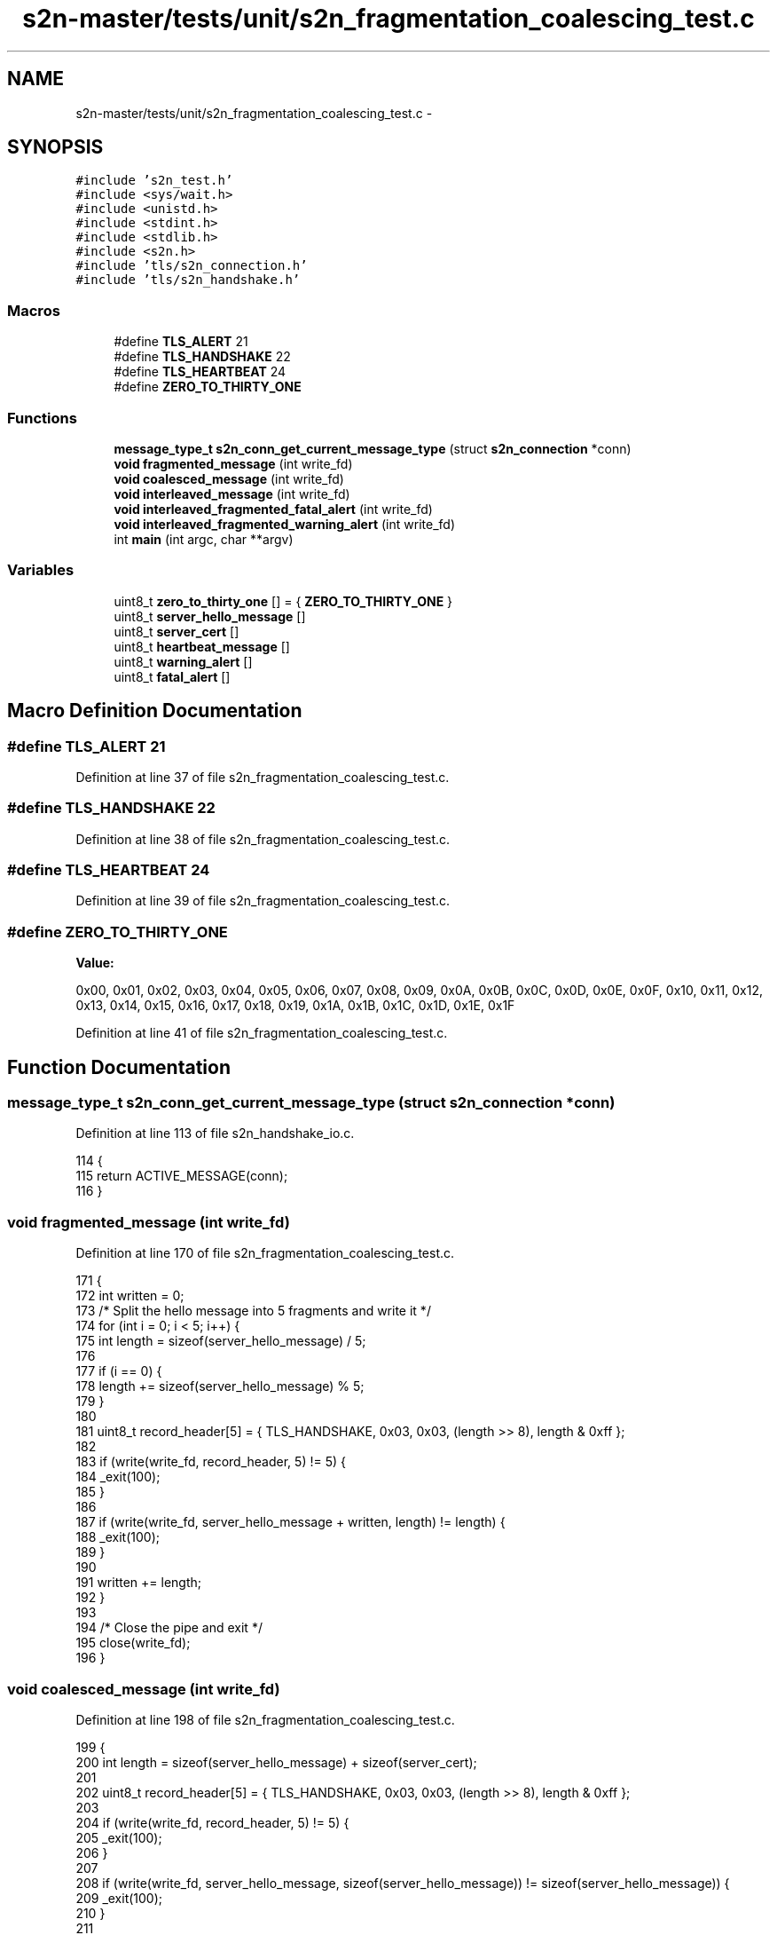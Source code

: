 .TH "s2n-master/tests/unit/s2n_fragmentation_coalescing_test.c" 3 "Fri Aug 19 2016" "s2n-doxygen-full" \" -*- nroff -*-
.ad l
.nh
.SH NAME
s2n-master/tests/unit/s2n_fragmentation_coalescing_test.c \- 
.SH SYNOPSIS
.br
.PP
\fC#include 's2n_test\&.h'\fP
.br
\fC#include <sys/wait\&.h>\fP
.br
\fC#include <unistd\&.h>\fP
.br
\fC#include <stdint\&.h>\fP
.br
\fC#include <stdlib\&.h>\fP
.br
\fC#include <s2n\&.h>\fP
.br
\fC#include 'tls/s2n_connection\&.h'\fP
.br
\fC#include 'tls/s2n_handshake\&.h'\fP
.br

.SS "Macros"

.in +1c
.ti -1c
.RI "#define \fBTLS_ALERT\fP   21"
.br
.ti -1c
.RI "#define \fBTLS_HANDSHAKE\fP   22"
.br
.ti -1c
.RI "#define \fBTLS_HEARTBEAT\fP   24"
.br
.ti -1c
.RI "#define \fBZERO_TO_THIRTY_ONE\fP"
.br
.in -1c
.SS "Functions"

.in +1c
.ti -1c
.RI "\fBmessage_type_t\fP \fBs2n_conn_get_current_message_type\fP (struct \fBs2n_connection\fP *conn)"
.br
.ti -1c
.RI "\fBvoid\fP \fBfragmented_message\fP (int write_fd)"
.br
.ti -1c
.RI "\fBvoid\fP \fBcoalesced_message\fP (int write_fd)"
.br
.ti -1c
.RI "\fBvoid\fP \fBinterleaved_message\fP (int write_fd)"
.br
.ti -1c
.RI "\fBvoid\fP \fBinterleaved_fragmented_fatal_alert\fP (int write_fd)"
.br
.ti -1c
.RI "\fBvoid\fP \fBinterleaved_fragmented_warning_alert\fP (int write_fd)"
.br
.ti -1c
.RI "int \fBmain\fP (int argc, char **argv)"
.br
.in -1c
.SS "Variables"

.in +1c
.ti -1c
.RI "uint8_t \fBzero_to_thirty_one\fP [] = { \fBZERO_TO_THIRTY_ONE\fP }"
.br
.ti -1c
.RI "uint8_t \fBserver_hello_message\fP []"
.br
.ti -1c
.RI "uint8_t \fBserver_cert\fP []"
.br
.ti -1c
.RI "uint8_t \fBheartbeat_message\fP []"
.br
.ti -1c
.RI "uint8_t \fBwarning_alert\fP []"
.br
.ti -1c
.RI "uint8_t \fBfatal_alert\fP []"
.br
.in -1c
.SH "Macro Definition Documentation"
.PP 
.SS "#define TLS_ALERT   21"

.PP
Definition at line 37 of file s2n_fragmentation_coalescing_test\&.c\&.
.SS "#define TLS_HANDSHAKE   22"

.PP
Definition at line 38 of file s2n_fragmentation_coalescing_test\&.c\&.
.SS "#define TLS_HEARTBEAT   24"

.PP
Definition at line 39 of file s2n_fragmentation_coalescing_test\&.c\&.
.SS "#define ZERO_TO_THIRTY_ONE"
\fBValue:\fP
.PP
.nf
0x00, 0x01, 0x02, 0x03, 0x04, 0x05, 0x06, 0x07, 0x08, 0x09, 0x0A, 0x0B, 0x0C, 0x0D, 0x0E, 0x0F, \
                            0x10, 0x11, 0x12, 0x13, 0x14, 0x15, 0x16, 0x17, 0x18, 0x19, 0x1A, 0x1B, 0x1C, 0x1D, 0x1E, 0x1F
.fi
.PP
Definition at line 41 of file s2n_fragmentation_coalescing_test\&.c\&.
.SH "Function Documentation"
.PP 
.SS "\fBmessage_type_t\fP s2n_conn_get_current_message_type (struct \fBs2n_connection\fP * conn)"

.PP
Definition at line 113 of file s2n_handshake_io\&.c\&.
.PP
.nf
114 {
115     return ACTIVE_MESSAGE(conn);
116 }
.fi
.SS "\fBvoid\fP fragmented_message (int write_fd)"

.PP
Definition at line 170 of file s2n_fragmentation_coalescing_test\&.c\&.
.PP
.nf
171 {
172     int written = 0;
173     /* Split the hello message into 5 fragments and write it */
174     for (int i = 0; i < 5; i++) {
175         int length = sizeof(server_hello_message) / 5;
176 
177         if (i == 0) {
178             length += sizeof(server_hello_message) % 5;
179         }
180 
181         uint8_t record_header[5] = { TLS_HANDSHAKE, 0x03, 0x03, (length >> 8), length & 0xff };
182 
183         if (write(write_fd, record_header, 5) != 5) {
184             _exit(100);
185         }
186 
187         if (write(write_fd, server_hello_message + written, length) != length) {
188             _exit(100);
189         }
190 
191         written += length;
192     }
193 
194     /* Close the pipe and exit */
195     close(write_fd);
196 }
.fi
.SS "\fBvoid\fP coalesced_message (int write_fd)"

.PP
Definition at line 198 of file s2n_fragmentation_coalescing_test\&.c\&.
.PP
.nf
199 {
200     int length = sizeof(server_hello_message) + sizeof(server_cert);
201 
202     uint8_t record_header[5] = { TLS_HANDSHAKE, 0x03, 0x03, (length >> 8), length & 0xff };
203 
204     if (write(write_fd, record_header, 5) != 5) {
205         _exit(100);
206     }
207 
208     if (write(write_fd, server_hello_message, sizeof(server_hello_message)) != sizeof(server_hello_message)) {
209         _exit(100);
210     }
211 
212     if (write(write_fd, server_cert, sizeof(server_cert)) != sizeof(server_cert)) {
213         _exit(100);
214     }
215 
216     close(write_fd);
217 }
.fi
.SS "\fBvoid\fP interleaved_message (int write_fd)"

.PP
Definition at line 219 of file s2n_fragmentation_coalescing_test\&.c\&.
.PP
.nf
220 {
221     int length = sizeof(server_hello_message) / 2;
222     uint8_t record_header[5] = { TLS_HANDSHAKE, 0x03, 0x03, (length >> 8), length & 0xff };
223     int written = 0;
224 
225     /* Write half of the message */
226     if (write(write_fd, record_header, 5) != 5) {
227         _exit(100);
228     }
229     if (write(write_fd, server_hello_message, length) != length) {
230         _exit(100);
231     }
232     written += length;
233 
234     /* Write the heartbeat record */
235     record_header[0] = TLS_HEARTBEAT;
236     record_header[3] = sizeof(heartbeat_message) >> 8;
237     record_header[4] = sizeof(heartbeat_message) & 0xff;
238 
239     if (write(write_fd, record_header, 5) != 5) {
240         _exit(100);
241     }
242     if (write(write_fd, heartbeat_message, sizeof(heartbeat_message)) != sizeof(heartbeat_message)) {
243         _exit(100);
244     }
245 
246     /* Write the rest of the hello message */
247     length = sizeof(server_hello_message) - written;
248     record_header[0] = TLS_HANDSHAKE;
249     record_header[3] = length >> 8;
250     record_header[4] = length & 0xff;
251     if (write(write_fd, record_header, 5) != 5) {
252         _exit(100);
253     }
254     if (write(write_fd, server_hello_message + written, length) != length) {
255         _exit(100);
256     }
257 
258     /* Close the pipe and exit */
259     close(write_fd);
260 }
.fi
.SS "\fBvoid\fP interleaved_fragmented_fatal_alert (int write_fd)"

.PP
Definition at line 262 of file s2n_fragmentation_coalescing_test\&.c\&.
.PP
.nf
263 {
264     int length = sizeof(server_hello_message) / 2;
265     uint8_t record_header[5] = { TLS_HANDSHAKE, 0x03, 0x03, (length >> 8), length & 0xff };
266     int written = 0;
267 
268     /* Write half of the message */
269     if (write(write_fd, record_header, 5) != 5) {
270         _exit(100);
271     }
272     if (write(write_fd, server_hello_message, length) != length) {
273         _exit(100);
274     }
275     written += length;
276 
277     /* Write half of the alert message */
278     record_header[0] = TLS_ALERT;
279     record_header[3] = 0;
280     record_header[4] = 1;
281 
282     if (write(write_fd, record_header, 5) != 5) {
283         _exit(100);
284     }
285     if (write(write_fd, fatal_alert, 1) != 1) {
286         _exit(100);
287     }
288 
289     /* Write another quarter of the of the hello message */
290     length = sizeof(server_hello_message) / 4;
291     record_header[0] = TLS_HANDSHAKE;
292     record_header[3] = length >> 8;
293     record_header[4] = length & 0xff;
294     if (write(write_fd, record_header, 5) != 5) {
295         _exit(100);
296     }
297     if (write(write_fd, server_hello_message + written, length) != length) {
298         _exit(100);
299     }
300     written += length;
301 
302     /* Write second half of the alert message */
303     record_header[0] = TLS_ALERT;
304     record_header[3] = 0;
305     record_header[4] = 1;
306 
307     if (write(write_fd, record_header, 5) != 5) {
308         _exit(100);
309     }
310     if (write(write_fd, fatal_alert + 1, 1) != 1) {
311         _exit(100);
312     }
313 
314     /* Write the rest of the hello message */
315     length = sizeof(server_hello_message) - written;
316     record_header[0] = TLS_HANDSHAKE;
317     record_header[3] = length >> 8;
318     record_header[4] = length & 0xff;
319     if (write(write_fd, record_header, 5) != 5) {
320         _exit(100);
321     }
322     if (write(write_fd, server_hello_message + written, length) != length) {
323         _exit(100);
324     }
325 
326     /* Close the pipe and exit */
327     close(write_fd);
328 }
.fi
.SS "\fBvoid\fP interleaved_fragmented_warning_alert (int write_fd)"

.PP
Definition at line 330 of file s2n_fragmentation_coalescing_test\&.c\&.
.PP
.nf
331 {
332     int length = sizeof(server_hello_message) / 2;
333     uint8_t record_header[5] = { TLS_HANDSHAKE, 0x03, 0x03, (length >> 8), length & 0xff };
334     int written = 0;
335 
336     /* Write half of the message */
337     if (write(write_fd, record_header, 5) != 5) {
338         _exit(100);
339     }
340     if (write(write_fd, server_hello_message, length) != length) {
341         _exit(100);
342     }
343     written += length;
344 
345     /* Write half of the alert message */
346     record_header[0] = TLS_ALERT;
347     record_header[3] = 0;
348     record_header[4] = 1;
349     if (write(write_fd, warning_alert, 1) != 1) {
350         _exit(100);
351     }
352 
353     /* Write another quarter of the of the hello message */
354     length = sizeof(server_hello_message) / 4;
355     record_header[0] = TLS_HANDSHAKE;
356     record_header[3] = length >> 8;
357     record_header[4] = length & 0xff;
358     if (write(write_fd, record_header, 5) != 5) {
359         _exit(100);
360     }
361     if (write(write_fd, server_hello_message + written, length) != length) {
362         _exit(100);
363     }
364     written += length;
365 
366     /* Write second half of the alert message */
367     record_header[0] = TLS_ALERT;
368     record_header[3] = 0;
369     record_header[4] = 1;
370 
371     if (write(write_fd, record_header, 5) != 5) {
372         _exit(100);
373     }
374     if (write(write_fd, warning_alert + 1, 1) != 1) {
375         _exit(100);
376     }
377 
378     /* Write the rest of the hello message */
379     length = sizeof(server_hello_message) - written;
380     record_header[0] = TLS_HANDSHAKE;
381     record_header[3] = length >> 8;
382     record_header[4] = length & 0xff;
383     if (write(write_fd, record_header, 5) != 5) {
384         _exit(100);
385     }
386     if (write(write_fd, server_hello_message + written, length) != length) {
387         _exit(100);
388     }
389 
390     /* Close the pipe and exit */
391     close(write_fd);
392 }
.fi
.SS "int main (int argc, char ** argv)"

.PP
Definition at line 394 of file s2n_fragmentation_coalescing_test\&.c\&.
.PP
.nf
395 {
396     struct s2n_connection *conn;
397     s2n_blocked_status blocked;
398     int status;
399     pid_t pid;
400     int p[2];
401 
402     BEGIN_TEST();
403 
404     EXPECT_SUCCESS(setenv("S2N_ENABLE_CLIENT_MODE", "1", 0));
405     EXPECT_NOT_NULL(conn = s2n_connection_new(S2N_CLIENT));
406 
407     /* Create a pipe */
408     EXPECT_SUCCESS(pipe(p));
409 
410     /* Set up the connection to read from the fd */
411     EXPECT_SUCCESS(s2n_connection_set_read_fd(conn, p[0]));
412 
413     /* Pretend the client hello has already been set */
414     conn->handshake\&.handshake_type = FULL_NO_PFS;
415     conn->handshake\&.message_number = SERVER_HELLO;
416 
417     /* Create a child process */
418     pid = fork();
419     if (pid == 0) {
420         /* This is the child process, close the read end of the pipe */
421         EXPECT_SUCCESS(close(p[0]));
422 
423         /* Write the fragmented hello message */
424         fragmented_message(p[1]);
425         EXPECT_SUCCESS(s2n_connection_free(conn));
426         _exit(0);
427     }
428 
429     /* This is the parent process, close the write end of the pipe */
430     EXPECT_SUCCESS(close(p[1]));
431 
432     /* Negotiate the handshake\&. This will fail due to EOF, but that's ok\&. */
433     EXPECT_FAILURE(s2n_negotiate(conn, &blocked));
434 
435     /* Verify that the data is as we expect it */
436     EXPECT_EQUAL(memcmp(conn->secure\&.server_random, zero_to_thirty_one, 32), 0);
437 
438     /* Check that the server hello message was processed */
439     EXPECT_EQUAL(s2n_conn_get_current_message_type(conn), SERVER_CERT);
440 
441     /* Clean up */
442     EXPECT_EQUAL(waitpid(pid, &status, 0), pid);
443     EXPECT_EQUAL(status, 0);
444     EXPECT_SUCCESS(close(p[0]));
445 
446     /* Create a pipe */
447     EXPECT_SUCCESS(pipe(p));
448 
449     /* Wipe the connection */
450     EXPECT_SUCCESS(s2n_connection_wipe(conn));
451 
452     /* Set up the connection to read from the fd */
453     EXPECT_SUCCESS(s2n_connection_set_read_fd(conn, p[0]));
454 
455     /* Pretend the client hello has already been set */
456     conn->handshake\&.handshake_type = FULL_NO_PFS;
457     conn->handshake\&.message_number = SERVER_HELLO;
458 
459     /* Create a child process */
460     pid = fork();
461     if (pid == 0) {
462         /* This is the child process, close the read end of the pipe */
463         EXPECT_SUCCESS(close(p[0]));
464 
465         /* Write the fragmented hello message */
466         coalesced_message(p[1]);
467         EXPECT_SUCCESS(s2n_connection_free(conn));
468         _exit(0);
469     }
470 
471     /* This is the parent process, close the write end of the pipe */
472     EXPECT_SUCCESS(close(p[1]));
473 
474     /* Negotiate the handshake\&. This will fail due to EOF, but that's ok\&. */
475     EXPECT_FAILURE(s2n_negotiate(conn, &blocked));
476 
477     /* Verify that the data is as we expect it */
478     EXPECT_EQUAL(memcmp(conn->secure\&.server_random, zero_to_thirty_one, 32), 0);
479 
480     /* Check that the server done message was processed */
481     EXPECT_EQUAL(s2n_conn_get_current_message_type(conn), SERVER_HELLO_DONE);
482 
483     /* Clean up */
484     EXPECT_EQUAL(waitpid(pid, &status, 0), pid);
485     EXPECT_EQUAL(status, 0);
486     EXPECT_SUCCESS(close(p[0]));
487 
488     /* Create a pipe */
489     EXPECT_SUCCESS(pipe(p));
490 
491     /* Wipe the connection */
492     EXPECT_SUCCESS(s2n_connection_wipe(conn));
493 
494     /* Set up the connection to read from the fd */
495     EXPECT_SUCCESS(s2n_connection_set_read_fd(conn, p[0]));
496 
497     /* Pretend the client hello has already been set */
498     conn->handshake\&.handshake_type = FULL_NO_PFS;
499     conn->handshake\&.message_number = SERVER_HELLO;
500 
501     /* Create a child process */
502     pid = fork();
503     if (pid == 0) {
504         /* This is the child process, close the read end of the pipe */
505         EXPECT_SUCCESS(close(p[0]));
506 
507         /* Write the fragmented hello message */
508         interleaved_message(p[1]);
509         EXPECT_SUCCESS(s2n_connection_free(conn));
510         _exit(0);
511     }
512 
513     /* This is the parent process, close the write end of the pipe */
514     EXPECT_SUCCESS(close(p[1]));
515 
516     /* Negotiate the handshake\&. This will fail due to EOF, but that's ok\&. */
517     EXPECT_FAILURE(s2n_negotiate(conn, &blocked));
518 
519     /* Verify that the data is as we expect it */
520     EXPECT_EQUAL(memcmp(conn->secure\&.server_random, zero_to_thirty_one, 32), 0);
521 
522     /* Check that the server hello message was processed */
523     EXPECT_EQUAL(s2n_conn_get_current_message_type(conn), SERVER_CERT);
524 
525     /* Clean up */
526     EXPECT_EQUAL(waitpid(pid, &status, 0), pid);
527     EXPECT_EQUAL(status, 0);
528     EXPECT_SUCCESS(close(p[0]));
529 
530     /* Create a pipe */
531     EXPECT_SUCCESS(pipe(p));
532 
533     /* Wipe the connection */
534     EXPECT_SUCCESS(s2n_connection_wipe(conn));
535 
536     /* Set up the connection to read from the fd */
537     EXPECT_SUCCESS(s2n_connection_set_read_fd(conn, p[0]));
538 
539     /* Pretend the client hello has already been set */
540     conn->handshake\&.handshake_type = FULL_NO_PFS;
541     conn->handshake\&.message_number = SERVER_HELLO;
542 
543     /* Create a child process */
544     pid = fork();
545     if (pid == 0) {
546         /* This is the child process, close the read end of the pipe */
547         EXPECT_SUCCESS(close(p[0]));
548 
549         /* Write the fragmented hello message */
550         interleaved_fragmented_warning_alert(p[1]);
551         EXPECT_SUCCESS(s2n_connection_free(conn));
552         _exit(0);
553     }
554 
555     /* This is the parent process, close the write end of the pipe */
556     EXPECT_SUCCESS(close(p[1]));
557 
558     /* Negotiate the handshake\&. This will fail due to EOF, but that's ok\&. */
559     EXPECT_FAILURE(s2n_negotiate(conn, &blocked));
560 
561     /* Verify that the data is as we expect it */
562     EXPECT_NOT_EQUAL(memcmp(conn->secure\&.server_random, zero_to_thirty_one, 32), 0);
563 
564     /* Check that the server hello message was not processed */
565     EXPECT_EQUAL(s2n_conn_get_current_message_type(conn), SERVER_HELLO);
566 
567     /* Clean up */
568     EXPECT_EQUAL(waitpid(pid, &status, 0), pid);
569     EXPECT_EQUAL(status, 0);
570     EXPECT_SUCCESS(close(p[0]));
571 
572     /* Create a pipe */
573     EXPECT_SUCCESS(pipe(p));
574 
575     /* Wipe the connection */
576     EXPECT_SUCCESS(s2n_connection_wipe(conn));
577 
578     /* Set up the connection to read from the fd */
579     EXPECT_SUCCESS(s2n_connection_set_read_fd(conn, p[0]));
580 
581     /* Pretend the client hello has already been set */
582     conn->handshake\&.handshake_type = FULL_NO_PFS;
583     conn->handshake\&.message_number = SERVER_HELLO;
584 
585     /* Create a child process */
586     pid = fork();
587     if (pid == 0) {
588         /* This is the child process, close the read end of the pipe */
589         EXPECT_SUCCESS(close(p[0]));
590 
591         /* Write the fragmented hello message */
592         interleaved_fragmented_fatal_alert(p[1]);
593         EXPECT_SUCCESS(s2n_connection_free(conn));
594         _exit(0);
595     }
596 
597     /* This is the parent process, close the write end of the pipe */
598     EXPECT_SUCCESS(close(p[1]));
599 
600     /* Negotiate the handshake\&. This will fail due to EOF, but that's ok\&. */
601     EXPECT_FAILURE(s2n_negotiate(conn, &blocked));
602 
603     /* Verify that the data failed */
604     EXPECT_NOT_EQUAL(memcmp(conn->secure\&.server_random, zero_to_thirty_one, 32), 0);
605 
606     /* Check that the server hello message was not processed */
607     EXPECT_NOT_EQUAL(s2n_conn_get_current_message_type(conn), SERVER_CERT);
608 
609     /* Clean up */
610     EXPECT_EQUAL(waitpid(pid, &status, 0), pid);
611     EXPECT_EQUAL(status, 0);
612     EXPECT_SUCCESS(close(p[0]));
613 
614     EXPECT_SUCCESS(s2n_connection_free(conn));
615 
616     END_TEST();
617 }
.fi
.SH "Variable Documentation"
.PP 
.SS "uint8_t zero_to_thirty_one[] = { \fBZERO_TO_THIRTY_ONE\fP }"

.PP
Definition at line 44 of file s2n_fragmentation_coalescing_test\&.c\&.
.SS "uint8_t server_hello_message[]"
\fBInitial value:\fP
.PP
.nf
= {  
    0x02,

    
    0x00, 0x00, 0x46,

    
    0x03, 0x03,

    
    ZERO_TO_THIRTY_ONE,

    
    0x20,

    
    ZERO_TO_THIRTY_ONE,

    
    0x00, 0x05,

    
    0x00
}
.fi
.PP
Definition at line 46 of file s2n_fragmentation_coalescing_test\&.c\&.
.SS "uint8_t server_cert[]"

.PP
Definition at line 71 of file s2n_fragmentation_coalescing_test\&.c\&.
.SS "uint8_t heartbeat_message[]"
\fBInitial value:\fP
.PP
.nf
= {     
    0x01, 0x00, 0x00, 0x01, 0x02, 0x03, 0x04, 0x05, 0x06, 0x07, 
    0x08, 0x09, 0x0a, 0x0b, 0x0c, 0x0d, 0x0e, 0x0f, 0x10
}
.fi
.PP
Definition at line 155 of file s2n_fragmentation_coalescing_test\&.c\&.
.SS "uint8_t warning_alert[]"
\fBInitial value:\fP
.PP
.nf
= {       
    0x02, 0x5a
}
.fi
.PP
Definition at line 160 of file s2n_fragmentation_coalescing_test\&.c\&.
.SS "uint8_t fatal_alert[]"
\fBInitial value:\fP
.PP
.nf
= {       
    0x01, 0x0a
}
.fi
.PP
Definition at line 164 of file s2n_fragmentation_coalescing_test\&.c\&.
.SH "Author"
.PP 
Generated automatically by Doxygen for s2n-doxygen-full from the source code\&.
